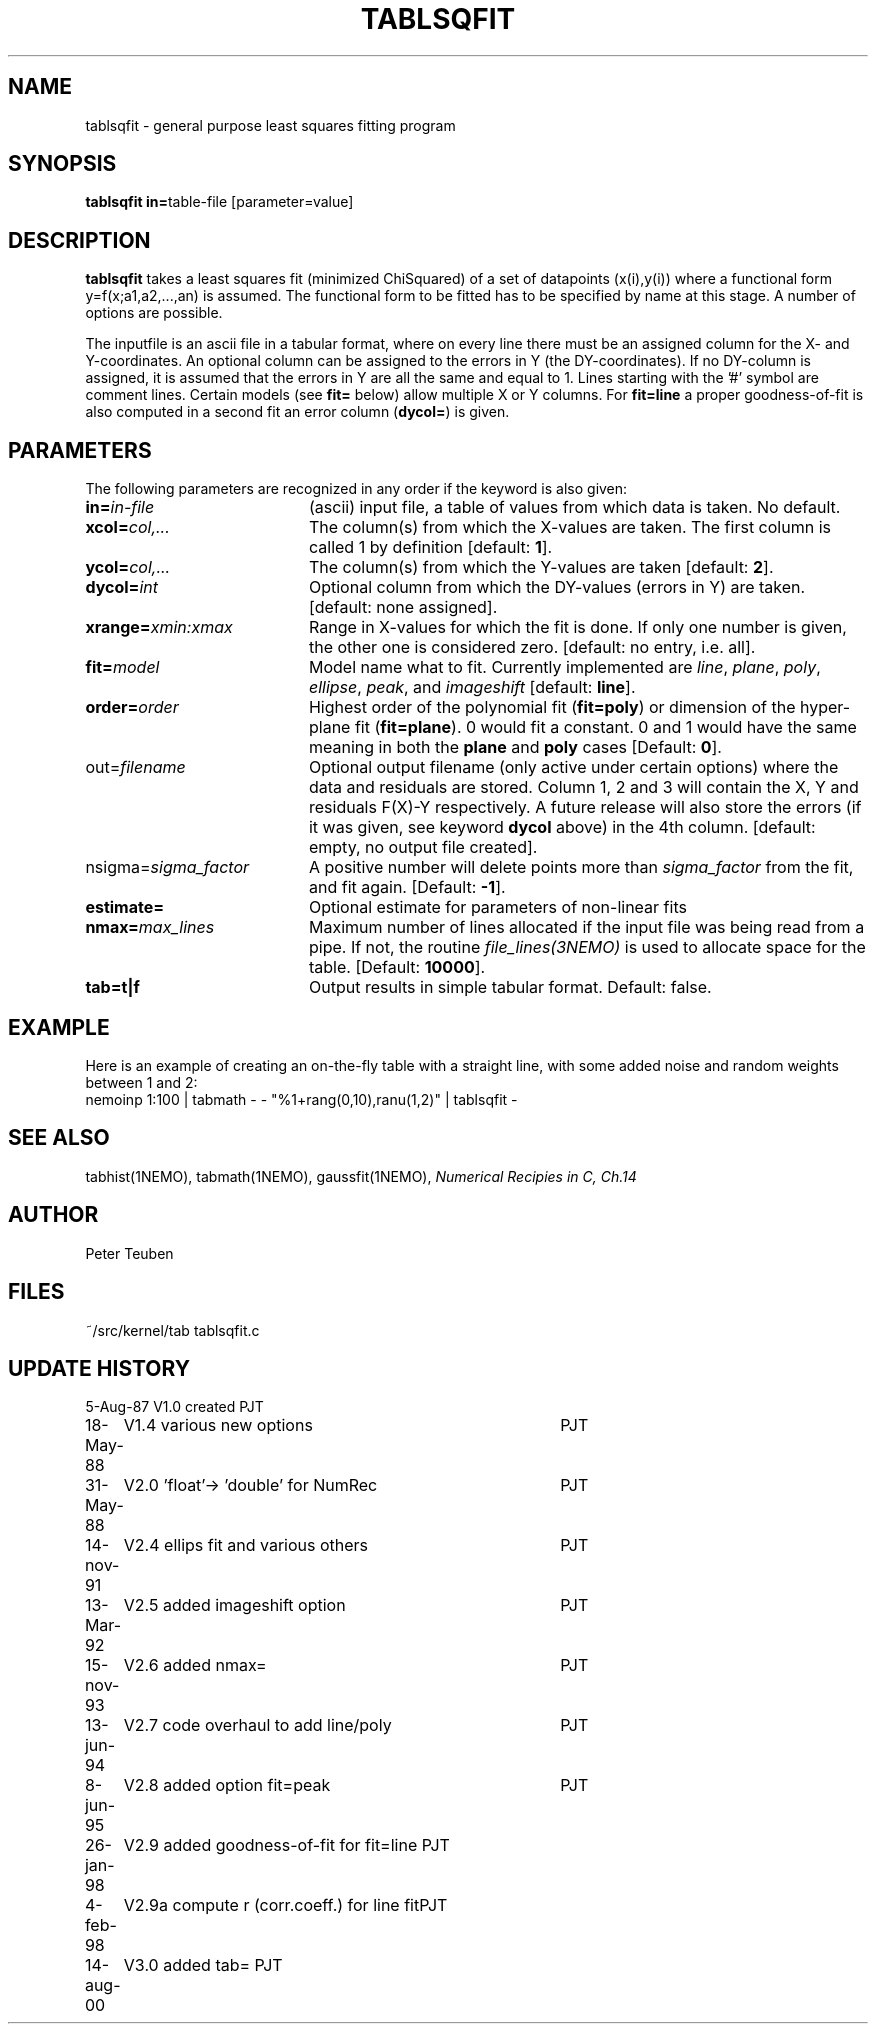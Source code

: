.TH TABLSQFIT 1NEMO "14 August 2000"
.SH NAME
tablsqfit \- general purpose least squares fitting program
.SH SYNOPSIS
.PP
\fBtablsqfit in=\fPtable-file [parameter=value]
.SH DESCRIPTION
\fBtablsqfit\fP takes a least squares fit (minimized ChiSquared)
of a set of datapoints (x(i),y(i)) where a functional
form y=f(x;a1,a2,...,an) is assumed. The functional form to be
fitted has to be specified by name at this stage. A number of
options are possible.
.PP
The inputfile is an ascii file in a tabular format, where on every line
there must be an assigned column for the X- and Y-coordinates. An optional
column can be assigned to the errors in Y (the DY-coordinates). If no
DY-column is assigned, it is assumed that the errors in Y are all the
same and equal to 1. Lines starting with the '#' symbol are comment 
lines. Certain models (see \fBfit=\fP below) allow multiple X or Y
columns. For \fBfit=line\fP a proper goodness-of-fit is also 
computed in a second fit an error column (\fBdycol=\fP) is given.
.SH PARAMETERS
The following parameters are recognized in any order if the keyword is also
given:
.TP 20
\fBin=\fIin-file\fP
(ascii) input file, a table of values from which data is taken. No default.
.TP
\fBxcol=\fIcol,...\fP
The column(s) from which the X-values are taken. The first column
is called 1 by definition [default: \fB1\fP].
.TP
\fBycol=\fIcol,...\fP
The column(s) from which the Y-values are taken [default: \fB2\fP].
.TP
\fBdycol=\fIint\fP
Optional column from which the DY-values (errors in Y) are taken. 
[default: none assigned].
.TP
\fBxrange=\fIxmin:xmax\fP
Range in X-values for which the fit is done. If only one number is
given, the other one is considered zero.
[default: no entry, i.e. all].
.TP
\fBfit=\fP\fImodel\fP
Model name what to fit. Currently implemented are \fIline\fP, \fIplane\fP,
\fIpoly\fP, \fIellipse\fP, \fIpeak\fP, and \fIimageshift\fP
[default: \fBline\fP].
.TP
\fBorder=\fP\fIorder\fP
Highest order of the polynomial fit (\fBfit=poly\fP) or 
dimension of the hyper-plane fit (\fBfit=plane\fP). 0 would fit
a constant. 0 and 1 would have the same meaning in both the
\fBplane\fP and \fBpoly\fP cases [Default: \fB0\fP].
.TP
\fPout=\fIfilename\fP
Optional output filename (only active under certain options)
where the data and residuals are stored.
Column 1, 2 and 3 will contain the X, Y and residuals F(X)-Y
respectively. A future
release will also store the errors (if it was given, see 
keyword \fBdycol\fP above) in the 4th column.
[default: empty, no output file created].
.TP
\fPnsigma=\fIsigma_factor\fP
A positive number will delete points more than \fIsigma_factor\fP from the fit,
and fit again. [Default: \fB-1\fP].
.TP
\fBestimate=\fP
Optional estimate for parameters of non-linear fits
.TP
\fBnmax=\fP\fImax_lines\fP
Maximum number of lines allocated if the input file was being read
from a pipe. If not, the routine \fIfile_lines(3NEMO)\fP is used
to allocate space for the table.
[Default: \fB10000\fP].
.TP
\fBtab=t|f\fP
Output results in simple tabular format.
Default: false.
.SH EXAMPLE
Here is an example of creating an on-the-fly table with a straight
line, with some added noise and random weights between 1 and 2:
.nf
nemoinp 1:100 | tabmath - - "%1+rang(0,10),ranu(1,2)" | tablsqfit -
.fi
.SH SEE ALSO
tabhist(1NEMO), tabmath(1NEMO), gaussfit(1NEMO), 
\fINumerical Recipies in C, Ch.14\fP
.SH AUTHOR
Peter Teuben
.SH FILES
.nf
.ta +2.5i
~/src/kernel/tab	tablsqfit.c
.fi
.SH "UPDATE HISTORY"
.nf
.ta +1.0i +4.0i
 5-Aug-87	V1.0 created                     	PJT
18-May-88	V1.4 various new options        	PJT
31-May-88	V2.0 'float'-> 'double' for NumRec	PJT
14-nov-91	V2.4 ellips fit and various others 	PJT
13-Mar-92	V2.5 added imageshift option    	PJT
15-nov-93	V2.6 added nmax=                	PJT
13-jun-94	V2.7 code overhaul to add line/poly	PJT
8-jun-95 	V2.8 added option fit=peak      	PJT
26-jan-98	V2.9 added goodness-of-fit for fit=line 	PJT
4-feb-98	V2.9a compute r (corr.coeff.) for line fit	PJT
14-aug-00	V3.0 added tab=                            	PJT
.fi

